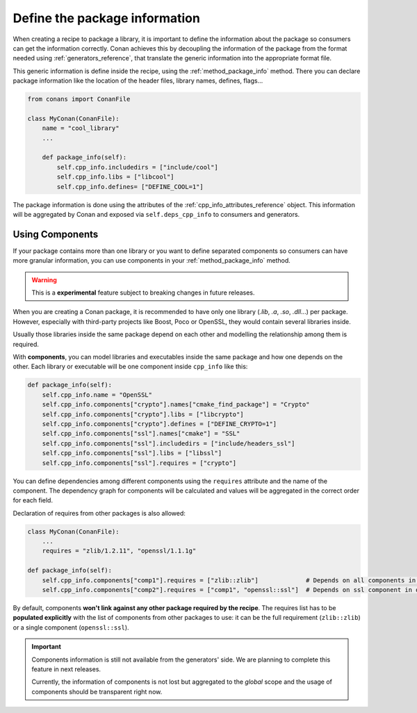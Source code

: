 .. _package_information:

Define the package information
==============================

When creating a recipe to package a library, it is important to define the information about the package so consumers can get the
information correctly. Conan achieves this by decoupling the information of the package from the format needed using
:ref:`generators_reference`, that translate the generic information into the appropriate format file.

This generic information is define inside the recipe, using the :ref:`method_package_info` method. There you can declare package information
like the location of the header files, library names, defines, flags...

.. code-block:: python

    from conans import ConanFile

    class MyConan(ConanFile):
        name = "cool_library"
        ...

        def package_info(self):
            self.cpp_info.includedirs = ["include/cool"]
            self.cpp_info.libs = ["libcool"]
            self.cpp_info.defines= ["DEFINE_COOL=1"]

The package information is done using the attributes of the :ref:`cpp_info_attributes_reference` object. This information will be aggregated
by Conan and exposed via ``self.deps_cpp_info`` to consumers and generators.

.. _package_information_components:

Using Components
----------------

If your package contains more than one library or you want to define separated components so consumers can have more granular information,
you can use components in your :ref:`method_package_info` method.

.. warning::

    This is a **experimental** feature subject to breaking changes in future releases.

When you are creating a Conan package, it is recommended to have only one library (*.lib*, *.a*, *.so*, *.dll*...) per package. However,
especially with third-party projects like Boost, Poco or OpenSSL, they would contain several libraries inside.

Usually those libraries inside the same package depend on each other and modelling the relationship among them is required.

With **components**, you can model libraries and executables inside the same package and how one depends on the other. Each library or
executable will be one component inside ``cpp_info`` like this:

.. code-block:: python

    def package_info(self):
        self.cpp_info.name = "OpenSSL"
        self.cpp_info.components["crypto"].names["cmake_find_package"] = "Crypto"
        self.cpp_info.components["crypto"].libs = ["libcrypto"]
        self.cpp_info.components["crypto"].defines = ["DEFINE_CRYPTO=1"]
        self.cpp_info.components["ssl"].names["cmake"] = "SSL"
        self.cpp_info.components["ssl"].includedirs = ["include/headers_ssl"]
        self.cpp_info.components["ssl"].libs = ["libssl"]
        self.cpp_info.components["ssl"].requires = ["crypto"]

You can define dependencies among different components using the ``requires`` attribute and the name of the component. The dependency graph
for components will be calculated and values will be aggregated in the correct order for each field.

Declaration of requires from other packages is also allowed:

.. code-block:: python

    class MyConan(ConanFile):
        ...
        requires = "zlib/1.2.11", "openssl/1.1.1g"

    def package_info(self):
        self.cpp_info.components["comp1"].requires = ["zlib::zlib"]             # Depends on all components in zlib package
        self.cpp_info.components["comp2"].requires = ["comp1", "openssl::ssl"]  # Depends on ssl component in openssl package

By default, components **won't link against any other package required by the recipe**. The requires list has to be **populated explicitly**
with the list of components from other packages to use: it can be the full requirement (``zlib::zlib``) or a single component
(``openssl::ssl``).

.. important::

    Components information is still not available from the generators' side. We are planning to complete this feature in next releases.

    Currently, the information of components is not lost but aggregated to the *global* scope and the usage of components should be
    transparent right now.

.. seealso::

    Read :ref:`components reference <cpp_info_attributes_reference>` for more information.
